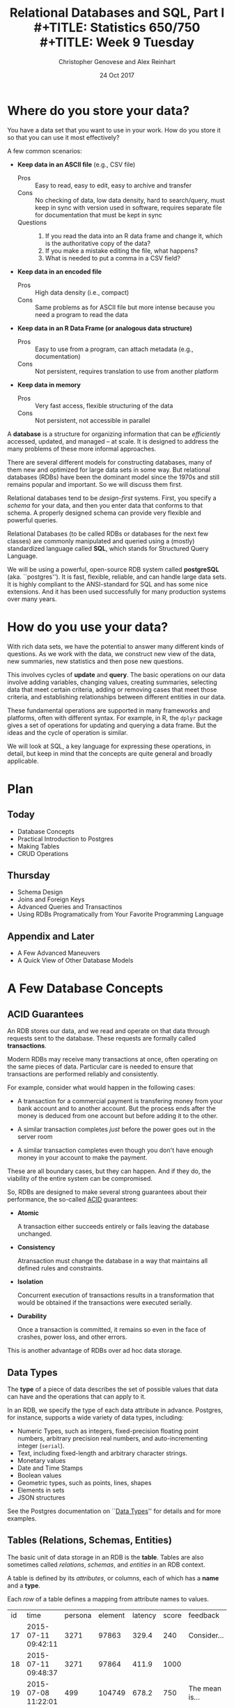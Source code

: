 #+TITLE: Relational Databases and SQL,  Part I \\
#+TITLE: Statistics 650/750 \\
#+TITLE: Week 9 Tuesday
#+DATE:  24 Oct 2017
#+AUTHOR: Christopher Genovese and Alex Reinhart 

* Where do you store your data?

  You have a data set that you want to use in your work.
  How do you store it so that you can use it most
  effectively?  

  A few common scenarios:

  + *Keep data in an ASCII file* (e.g., CSV file)
    - Pros :: Easy to read, easy to edit, easy to archive and transfer
    - Cons :: No checking of data, low data density, hard to search/query,
              must keep in sync with version used in software,
              requires separate file for documentation that must be kept in sync
    - Questions ::
      1. If you read the data into an R data frame and change it,
         which is the authoritative copy of the data?
      2. If you make a mistake editing the file, what happens?
      3. What is needed to put a comma in a CSV field?

  + *Keep data in an encoded file*
    - Pros :: High data density (i.e., compact)
    - Cons :: Same problems as for ASCII file but more intense
              because you need a program to read the data

  + *Keep data in an R Data Frame (or analogous data structure)*
    - Pros :: Easy to use from a program, can attach metadata (e.g., documentation)
    - Cons :: Not persistent, requires translation to use from another platform

  + *Keep data in memory*
    - Pros :: Very fast access, flexible structuring of the data
    - Cons :: Not persistent, not accessible in parallel

  A *database* is a structure for organizing information that
  can be /efficiently/ accessed, updated, and managed -- at scale.
  It is designed to address the many problems of these more
  informal approaches.

  There are several different models for constructing databases,
  many of them new and optimized for large data sets in some way.
  But relational databases (RDBs) have been the dominant
  model since the 1970s and still remains popular and important.
  So we will discuss them first.

  Relational databases tend to be /design-first/ systems. First, you
  specify a /schema/ for your data, and then you enter data that conforms
  to that schema. A properly designed schema can provide very flexible
  and powerful queries.
  
  Relational Databases (to be called RDBs or databases for the next few
  classes) are commonly manipulated and queried using a (mostly)
  standardized language called *SQL*, which stands for Structured Query
  Language.

  We will be using a powerful, open-source RDB system called *postgreSQL*
  (aka. ``postgres''). It is fast, flexible, reliable, and can handle
  large data sets. It is highly compliant to the ANSI-standard for SQL
  and has some nice extensions. And it has been used successfully for
  many production systems over many years.  

* How do you use your data?

  With rich data sets, we have the potential to answer many different
  kinds of questions. As we work with the data, we construct new view
  of the data, new summaries, new statistics and then pose new questions.

  This involves cycles of *update* and *query*. The basic operations on our
  data involve adding variables, changing values, creating summaries,
  selecting data that meet certain criteria, adding or removing cases
  that meet those criteria, and establishing relationships between
  different entities in our data.

  These fundamental operations are supported in many frameworks and
  platforms, often with different syntax. For example, in R, the =dplyr=
  package gives a set of operations for updating and querying a data
  frame. But the ideas and the cycle of operation is similar.

  We will look at SQL, a key language for expressing these operations,
  in detail, but keep in mind that the concepts are quite general
  and broadly applicable.

* Plan
** Today
   + Database Concepts
   + Practical Introduction to Postgres
   + Making Tables 
   + CRUD Operations
  
** Thursday
   + Schema Design
   + Joins and Foreign Keys
   + Advanced Queries and Transactinos
   + Using RDBs Programatically from Your Favorite Programming Language
  
** Appendix and Later
   + A Few Advanced Maneuvers
   + A Quick View of Other Database Models

* A Few Database Concepts
** ACID Guarantees

   An RDB stores our data, and we read and operate on that data
   through requests sent to the database.  These requests
   are formally called *transactions*.

   Modern RDBs may receive many transactions at once, often operating
   on the same pieces of data. Particular care is needed to
   ensure that transactions are performed reliably and consistently.

   For example, consider what would happen in the following cases:

     + A transaction for a commercial payment is transfering
       money from your bank account and to another account.
       But the process ends after the money is deduced from
       one account but before adding it to the other.

     + A similar transaction completes /just/ before the
       power goes out in the server room

     + A similar transaction completes even though you
       don't have enough money in your account to make the payment.

   These are all boundary cases, but they can happen. And if they
   do, the viability of the entire system can be compromised.

   So, RDBs are designed to make several strong guarantees
   about their performance, the so-called _ACID_ guarantees:

     + *Atomic*

       A transaction either succeeds entirely or fails leaving the
       database unchanged.

     + *Consistency*

       Atransaction must change the database in a way that maintains all
       defined rules and constraints.

     + *Isolation*

       Concurrent execution of transactions results in a transformation
       that would be obtained if the transactions were executed
       serially.

     + *Durability*

       Once a transaction is committed, it remains so even in the face
       of crashes, power loss, and other errors.

   This is another advantage of RDBs over ad hoc data storage.

** Data Types

   The *type* of a piece of data describes the set of possible values
   that data can have and the operations that can apply to it.

   In an RDB, we specify the type of each data attribute in
   advance. Postgres, for instance, supports a wide variety
   of data types, including:

   + Numeric Types, such as integers, fixed-precision floating point
     numbers, arbitrary precision real numbers, and auto-incrementing
     integer (=serial=).
   + Text, including fixed-length and arbitrary character strings.
   + Monetary values
   + Date and Time Stamps
   + Boolean values
   + Geometric types, such as points, lines, shapes
   + Elements in sets
   + JSON structures

  See the Postgres documentation on ``[[https://www.postgresql.org/docs/9.2/static/datatype.html][Data Types]]'' for details
  and for more examples.   
     
** Tables (Relations, Schemas, Entities)

   The basic unit of data storage in an RDB is the *table*. Tables are
   also sometimes called /relations/, /schemas/, and /entities/ in an RDB
   context.

   A table is defined by its /attributes/, or columns, each of which has a
   *name* and a *type*.

   Each /row/ of a table defines a mapping from attribute names to values.

   #+NAME: Events
   | id | time                | persona | element | latency | score | feedback           |
   | 17 | 2015-07-11 09:42:11 |    3271 |   97863 |   329.4 |   240 | Consider...        |
   | 18 | 2015-07-11 09:48:37 |    3271 |   97864 |   411.9 |  1000 |                    |
   | 19 | 2015-07-08 11:22:01 |     499 |  104749 |   678.2 |   750 | The mean is...     |
   | 22 | 2015-07-30 08:44:22 |    6742 |    7623 |   599.7 |   800 | Try to think of... |
   | 24 | 2015-08-04 23:56:33 |    1837 |  424933 |   421.3 |     0 | Please select...   |
   | 32 | 2015-07-11 10:11:07 |     499 |   97863 |   702.1 |   820 | What does the...   |
   | 99 | 2015-07-22 16:11:27 |      24 |   88213 |   443.0 |  1000 |                    |

   What are the attribute names and types for this table?

** Unique, Primary, and Foreign Keys

   It is valuable (even necessary) in practice for each row of a
   database table to be distinct. To that end, it is common to define a
   *unique key* -- one or more attributes whose collective values uniquely
   identify every row.

   In the Events table above, =id= is a unique key consisting of a single
   attribute. 

   There may be more than one unique key in a table, some resulting
   from the joint values of several attributes. One of these
   keys is usually chosen as the *primary key* -- the key that is
   used in queries and in other tables to identify particular
   rows.

   In the Events table above, =id= is also the primary key for the
   table. In practice, the primary key is often an auto-incrementing,
   or =serial=, integer like this.

   When a table's primary key is used as an attribute in another table,
   it acts as a link to a row in the first table.  A key used in
   this way is called a *foreign key*. Columns that store foreign
   keys are used for linking and cross-referencing tables efficiently.
   
   In the Events table above, the =persona= and =element= attributes
   are foreign keys, referencing other tables, which I have not
   shown you.

** Relationships Between Tables

   We can think of tables as representing some entity that
   we are modeling in our problem. For example, each row
   of =Events= represents a single ``event'' of some sort;
   each persona in the =Personae= table represents a single
   student in a single class (in a specified term).

   We link tables to define *relationships among entities*.

   For example, each =persona= is linked to many events, while each event
   has a single associated =persona= and =element=.

   A good /design/ of the database tables can make it more efficient to
   query these relationships.

* Introducing SQL and Postgres
** Getting Started

   Connect to the stat postgres server =pg.stat.cmu.edu=,
   as shown on the handout.
   #+BEGIN_EXAMPLE
     In a terminal (or using git-bash or putty on Windows), type

        ssh pg.stat.cmu.edu

     and log in with your username and password.
     Then, at the prompt, type

        psql

     and enter your (database) password.   

     You should now see a prompt like 'username#'.
   #+END_EXAMPLE
   Mac users with homebrew, might just want to install
   postgres directly with
   #+begin_example
     brew install postgresql
     pg_ctl -D /usr/local/var/postgres start
     createdb 
   #+end_example

*** Getting Help   
    Type '\?' at the prompt to get a list of meta-commands
    (these are system, not SQL commands).

    A few of these are quite common:

    + '\h' provides help on an SQL command or lists available commands
    + '\d' list or describe tables, views, and sequences
    + '\l' lists databases
    + '\c' connect to a different database
    + '\i' read input from a file (like source)
    + '\o' send query output to a file or pipoe
    + '\!' execute a shell command
    + '\cd' change directory
    + '\q' quit psql

*** Commands and Files
    Update the =documents= repository from github. There are several files
    in =ClassFiles/week9= that you should copy into a working directory
    for this class:

      + instructions
      + events.csv
      + events.sql
      + commands.sql

    The last of these is a text file containing sql commands that you
    can copy and paste into the prompt to save typing. Of course, typing
    the commands is fine too and is not a bad way to get a feel for how
    the commands work.

** Entering SQL Statements

   SQL consists of a sequence of /statements/.

   Each statement is built around a specific command,
   with a variety of modifiers and optional clauses.

   SQL statements can span several lines, and
   all SQL statements end in a semi-colon (;).

   Keep in mind: strings are delimited by
   single quotes 'like this', /not/ double
   quotes "like this".

   SQL comments are lines starting with =--=.

   To get help:
    - You can get brief help on
      any SQL command with =\h <command>=.
    - You can get detailed and helpful
      information on any aspect
      of postgres through the
      [[https://www.postgresql.org/docs/manuals/][online documentation]].
    - The stat server is running version 9.2,
      that that will be updated if needed.

** A Simple Example

   Try the following (or copy it from the given file).

   #+BEGIN_SRC sql :engine postgresql
     create table products (
            product_id SERIAL PRIMARY KEY,
            name text,
            price numeric CHECK (price > 0),
            sale_price numeric CHECK (sale_price > 0),
            CHECK (price > sale_price)
     );
   #+END_SRC

   Then type =\d= at the prompt. You should see the table.

   Next, we will enter some data.
   #+BEGIN_SRC sql :engine postgresql
     insert into products (name, price, sale_price) values ('furby', 100, 95);
     insert into products (name, price, sale_price)
            values ('frozen lunchbox', 10, 8),
                   ('uss enterprise', 12, 11),
                   ('spock action figure', 8, 7),
                   ('slime', 1, 0.50);
   #+END_SRC

   Do the following, one at a time.
   #+BEGIN_SRC sql :engine postgresql
     select * from products;
     select name, price from products;
     select name as product, price as howmuch from products;
   #+END_SRC

   Discussion...

* Making Tables
** Creating Tables

   We use the =CREATE TABLE= command.  In it's most
   basic form, it looks like
   #+BEGIN_EXAMPLE
       create table NAME (attribute1 type1, attribute2 type2, ...);
   #+END_EXAMPLE

   A simple version of the previous =products= table is:
   #+BEGIN_SRC sql 
     create table products (
            product_id integer,
            name text,
            price real,
            sale_price real
     );
   #+END_SRC
   This gets the idea, but a few wrinkles are nice.
   Here's the fancy version again:
   #+BEGIN_SRC sql
     create table products (
            product_id SERIAL PRIMARY KEY,
            name text,
            price numeric CHECK (price > 0),
            sale_price numeric CHECK (sale_price > 0),
            CHECK (price > sale_price)
     );
   #+END_SRC
   Discussion, including
     + Column =product_id= is automatically set when we add a row.
     + We have told postgres that =product_id= is the /primary key/.
     + Columns =price= and =sale_price= must satisfy some constraints.
     + What happens if we try to add data that violates those
       constraints?

       Try this:
       #+BEGIN_SRC sql
         insert into products (name, price, sale_price)
                values ('kirk action figure', 50, 52);
       #+END_SRC
     + There are two kinds of constraints here: constraints
       on /columns/ and constraints on the /table/. Which are which?
                
   Here's an alternative approach to making the products table?
   #+BEGIN_SRC sql
     create table products (
            product_id SERIAL PRIMARY KEY,
            label text UNIQUE NOT NULL CHECK (char_length(label) > 0),
            price numeric CHECK (price >= 0),
            discount numeric DEFAULT 0.0 CHECK (discount >= 0),
            CHECK (price > discount)
     );
   #+END_SRC
   Notice that there are a variety of [[https://www.postgresql.org/docs/9.5/static/functions.html][functions]] that postgres
   offers for operating on the different data types.
   For instance, ~char_length()~ returns the length of a string.
   
   Now, which one of these will work?
   #+BEGIN_SRC sql
     insert into products (label, price)
            values ('kirk action figure', 50);
     insert into products (price, discount)
            values (50, 42);
     insert into products (label, price, discount)
            values ('', 50, 42);
   #+END_SRC

** Altering Tables

   The =ALTER TABLE= command allows you to change
   a variety of table features. This includes
   adding and removing columns, renaming attributes,
   changing constraints or attribute types, and
   setting column defaults. See the full [[https://www.postgresql.org/docs/9.5/static/sql-altertable.html][documentation]]
   for more.

   A few examples using the most recent definition of =products=:

   + Let's rename =product_id= to just =id= for simplicity.
     #+BEGIN_SRC sql
       alter table products
             rename product_id to id;
     #+END_SRC

   + Let's add a =brand_name= column.
     #+BEGIN_SRC sql
       alter table products add brand_name text DEFAULT 'generic' NOT NULL;
     #+END_SRC

   + Let's drop the =discount= column
     #+BEGIN_SRC sql
       alter table products drop discount;
     #+END_SRC
       
   + Let's set a default value for =brand_name=.
     #+BEGIN_SRC sql
       alter table products
             alter brand_name SET DEFAULT 'generic';
     #+END_SRC

** Deleting Tables

   The command is =DROP TABLE=.
   #+BEGIN_SRC sql
     drop table products;
   #+END_SRC
   Try it, then type =\d= at the prompt.

* Working with CRUD

  The four most basic operations on our data are

   + Create
   + Read
   + Update
   + Delete
     
   collectively known as CRUD operations.

   In SQL, these correspond to the four core commands =INSERT=, =SELECT=,
   =UPDATE=, and =DELETE=.

   To start our exploration, let's create a table.
   #+BEGIN_SRC sql
     create table events (
            id SERIAL PRIMARY KEY,
            moment timestamp DEFAULT 'now',
            persona integer NOT NULL,
            element integer NOT NULL,
            score integer NOT NULL DEFAULT 0 CHECK (score >= 0 and score <= 1000),
            hints integer NOT NULL DEFAULT 0 CHECK (hints >= 0),
            latency real,
            answer text,
            feedback text
     );
   #+END_SRC
   Note: Later on, =persona= and =element= will be foreign keys, but for now,
   they will just be arbitrary integers.

** INSERT

   The basic template is
   #+BEGIN_EXAMPLE
      INSERT INTO <tablename> (<column1>, ..., <columnk>)
             VALUES (<value1>, ..., <valuek>)
             RETURNING <expression|*>;
   #+END_EXAMPLE
   where the =RETURNING= clause is optional. If the column names
   are excluded, then values for all columns must be provided.
   You can use =DEFAULT= in place of a value for a column with
   a default setting.

   You can also insert multiple rows at once
   #+BEGIN_EXAMPLE
      INSERT INTO <tablename> (<column1>, ..., <columnk>)
             VALUES (<value11>, ..., <value1k>),
                    (<value21>, ..., <value2k>),
                    ...
                    (<valuem1>, ..., <valuemk>);
   #+END_EXAMPLE

*** Examples

    First, copy data from =events.csv= into the events table:
    #+BEGIN_EXAMPLE
      \COPY events FROM 'events.csv'
             WITH DELIMITER ',';
      SELECT setval('events_id_seq', 1001, false);
    #+END_EXAMPLE
    You should replace the first string by the correct path
    to the =events.csv= file on your computer.

    #+BEGIN_SRC sql
      insert into events (persona, element, score, answer, feedback)
             values (1211, 29353, 824, 'C', 'How do the mean and median differ?');
      insert into events (persona, element, score, answer, feedback)
             values (1207, 29426, 1000, 'A', 'You got it!')
             RETURNING id;
      insert into events (persona, element, score, answer, feedback)
             values (1117, 29433,  842, 'C', 'Try simplifying earlier.'),
                    (1199, 29435,    0, 'B', 'Your answer was blank'),
                    (1207, 29413, 1000, 'C', 'You got it!'),
                    (1207, 29359,  200, 'A', 'A square cannot be negative')
             RETURNING *;
    #+END_SRC

    Try inserting a few valid rows giving latencies but not id or feedback.
    Find the value of the id's so inserted.

** SELECT

   The =SELECT= command is how we query the database. It is
   versatile and powerful command.

   The simplest query is to look at all rows and columns
   of a table:
   #+BEGIN_SRC sql
     select * from events;
   #+END_SRC
   The =*= is a shorthand for ``all columns.''

   Selects can include expressions, not just column names,
   as the quantities selected. And we can use =as= clauses
   to name (or rename) the results.
   #+BEGIN_SRC sql
     select 1 as one;
     select ceiling(10*random()) as r;
     select 1 from generate_series(1,10) as ones;
     select min(r), avg(r) as mean, max(r) from
            (select random() as r from generate_series(1,10000)) as _;
     select timestamp '2015-01-22 08:00:00' + random() * interval '64 days'
            as w from generate_series(1,10);
   #+END_SRC
   Notice how we used a select to create a virtual table
   and then selected from it.

   Most importantly, we can qualify our queries with conditions that
   refine the selection. We do this with the =WHERE= clause, which accepts
   a logical condition on any expression and selects only those rows
   that satisfy the condition. The conditional expression can include
   column names (even temporary ones) as variables.
   #+BEGIN_SRC sql
     select * from events where id > 20 and id < 40;
   #+END_SRC

   As we will see more next time, we can also order
   the output using the =ORDER BY= clause and group
   rows for aggregation using the =GROUP BY= clause
   values over groups.
   #+BEGIN_SRC sql
     select score, element from events
         where persona = 1202 order by element, score;
     select count(answer) from events where answer = 'A';
     select element, count(answer) as numAs
            from events where answer = 'A'
            group by element
            order by numAs;
     select persona, avg(score) as mean_score
            from events 
            group by persona
            order by mean_score;
   #+END_SRC
   
*** Examples
    Try to craft selects in events for the following:
    1. List all event ids for events taking place
       after 20 March 2015 at 8am.
       (Hint: =>= and =<= should work as you hope.)
    2. List all ids, persona, score where a score > 900 occurred.
    3. List all persona (sorted numerically) who score > 900.
       Can you eliminate duplicates here? (Hint: Consider =SELECT DISTINCT=)
    4. Can you guess how to list all persona whose average score > 600.
       You will need to do a =GROUP BY= as above. (Hint: use =HAVING= instead
       of =WHERE= for the aggregate condition.)
    5. Produce a table showing how many times each instructional
       element was practiced.
  
    #+BEGIN_SRC sql
      select id from events where moment > timestamp '2015-03-20 08:00:00';
      select id, persona, score from events where score > 900;
      select distinct persona from events where score > 900 order by persona;
      select persona from events group by persona having avg(score) > 600;
      select element, count(element) from events group by element order by element;
    #+END_SRC

** UPDATE

   The =UPDATE= command allows us to modify existing
   entries in any way we like. The basic syntax
   looks like this
   #+BEGIN_EXAMPLE
      UPDATE table
          SET col1 = expression1,
              col2 = expression2,
              ...
          WHERE condition;
   #+END_EXAMPLE
   The =UPDATE= command can update one or more columns and
   can have a =RETURNING= clause like =INSERT=.

*** Examples

    #+BEGIN_SRC sql
      create table gems (label text DEFAULT '',
                         facets integer DEFAULT 0,
                         price money);

      insert into gems (select '', ceiling(20*random()+1), money '1.00' from generate_series(1,20) as k);

      update gems set label = ('{thin,quality,wow}'::text[])[ceil(random()*3)];

      update gems set label = 'thin'
             where facets < 10;
      update gems set label = 'quality',
                      price = 25.00 + cast(10*random() as numeric)
             where facets >= 10 and facets < 20;
      update gems set label = 'wow', price = money '100.00'
             where facets >= 20;

      select * from gems;
    #+END_SRC

    Try it:

     1. Update events with id > 1000 to set latencies where they are missing.
        (Consider ~select id from events where latency is null;~ to find them.)
     2. Set answers for id > 1000 to a random letter A through D.
     3. Update the scores to subtract 50 points for every hint taken
        when id > 1000. Check before and after to make sure it worked.

** DELETE

   The =DELETE= command allows you to remove rows
   from a table that satisfy a condition.
   The basic syntax is:
   #+BEGIN_EXAMPLE
     DELETE FROM table WHERE condition;
   #+END_EXAMPLE

   Example:
   #+BEGIN_SRC sql
     delete from gems where facets < 5;
     delete from events where id > 1000 and answer = 'B';
   #+END_SRC

   Try to delete a few selected rows in one of your
   existing tables. (Remember: you can do =\d= at the prompt
   to check the table list.)



* Activity

  Here, we will do some brief practice with CRUD operations by generating
  a table of random data and playing with it.

  1. Create a table ~rdata~ with five columns: one =integer= column ~id~,
     two =text= columns ~a~ and ~b~, one =date= ~moment~, and one =real= or
     =double precision= column ~x~.

  2. Use a =SELECT= command with the =generate_series= function to display
     the sequence from 1 to 100.

  3. Use a =SELECT= command with the =random()= function converted to =text=
     (via =random()::text=) and the =md5= function to create a random
     text string.

  4. Use a =SELECT= command to choose a random element from a fixed array
     of strings. A fixed text array can be obtained with =('{X,Y,Z}'::text[]),
     used the =ceil= (ceiling) and =random= functions to make a selection.
     (SQL is 1-indexed.)

  5. =SELECT= a random date in 2017. You can do this by adding an integer
     to =date '2017-01-01'=. For instance, try
     #+begin_src sql
       select date '2017-01-01' + 7 as random_date;
     #+end_src
     For a non-integer type, append =::integer= to convert it to an integer.

  6. Use =INSERT= to populate the ~rdata~ table with 101 rows, where the
     ~id~ goes from 1 to 100, ~a~ is random text, ~b~ is random choice from
     a set of strings (at least three in size), ~moment~ contains random
     days in 2017, and ~x~ contains random real numbers in some range.

  7. Use =SELECT= to display rows of the table for which ~b~ is equal
     to a particular choice.

  8. Use =SELECT= with either the =~*= or =ilike= operators to display rows
     for which ~a~ matches a specific pattern, e.g.,
     #+begin_src sql
       select * from rdata where a ~* '[0-9][0-9][a-c]a';
     #+end_src

  9. Use =SELECT= with the =overlaps= operator on dates to find all rows
     with ~moment~ in the month of November.

  10. Use =UPDATE= to set the value of ~b~ to a fixed choice for all rows
      that are divisible by 3 and 5.

  11. Use =DELETE= to remove all rows for which ~id~ is even
      and greater than 2. (Hint: =%= is the mod operator.)

  12. Use a few more =DELETE='s (four more should do it) to remove all
      rows where ~id~ is not prime.

